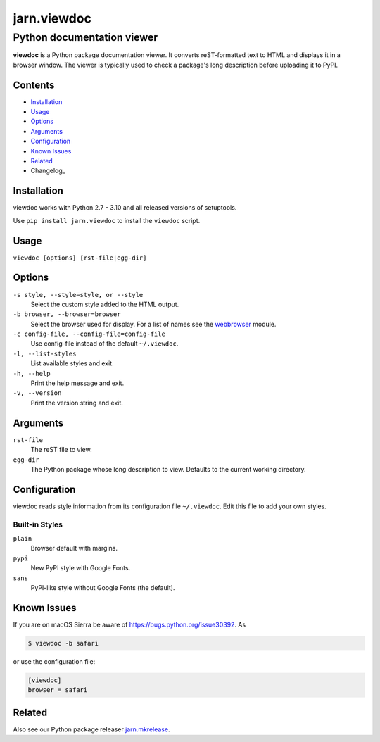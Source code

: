 ============
jarn.viewdoc
============
------------------------------------
Python documentation viewer
------------------------------------

**viewdoc** is a Python package documentation viewer. It converts
reST-formatted text to HTML and displays it in a browser window.
The viewer is typically used to check a package's long description before
uploading it to PyPI.

Contents
========

* Installation_
* Usage_
* Options_
* Arguments_
* Configuration_
* `Known Issues`_
* Related_
* Changelog_

Installation
============

viewdoc works with Python 2.7 - 3.10 and all released versions of setuptools.

Use ``pip install jarn.viewdoc`` to install the ``viewdoc`` script.

Usage
=====

``viewdoc [options] [rst-file|egg-dir]``

Options
=======

``-s style, --style=style, or --style``
    Select the custom style added to the HTML output.

``-b browser, --browser=browser``
    Select the browser used for display. For a list of names see the
    `webbrowser`_ module.

``-c config-file, --config-file=config-file``
    Use config-file instead of the default ``~/.viewdoc``.

``-l, --list-styles``
    List available styles and exit.

``-h, --help``
    Print the help message and exit.

``-v, --version``
    Print the version string and exit.

Arguments
=========

``rst-file``
    The reST file to view.

``egg-dir``
    The Python package whose long description to view.
    Defaults to the current working directory.

.. _`webbrowser`: https://docs.python.org/3/library/webbrowser.html#webbrowser.register

Configuration
=============

viewdoc reads style information from its configuration file
``~/.viewdoc``. Edit this file to add your own styles.

Built-in Styles
---------------

``plain``
    Browser default with margins.

``pypi``
    New PyPI style with Google Fonts.

``sans``
    PyPI-like style without Google Fonts (the default).


Known Issues
============

If you are on macOS Sierra be aware of https://bugs.python.org/issue30392. As

.. code::

    $ viewdoc -b safari

or use the configuration file:

.. code:: ini

    [viewdoc]
    browser = safari

Related
=======

Also see our Python package releaser `jarn.mkrelease`_.

.. _`jarn.mkrelease`: https://github.com/Jarn/jarn.mkrelease

